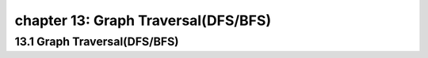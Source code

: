 chapter 13: Graph Traversal(DFS/BFS)
=======================================



13.1 Graph Traversal(DFS/BFS)
-----------------------------




